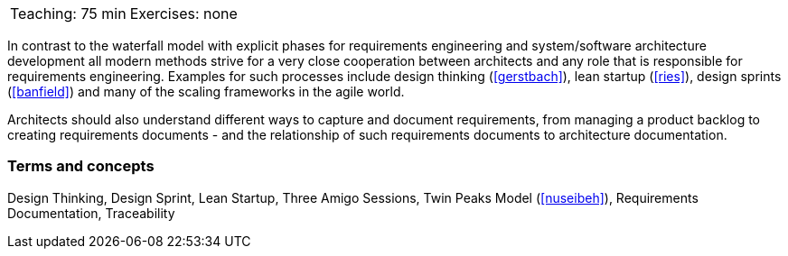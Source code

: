 

// tag::DE[]
// end::DE[]

// tag::EN[]

|===
| Teaching: 75 min | Exercises: none
|===

In contrast to the waterfall model with explicit phases for requirements engineering and system/software architecture development all modern methods strive for a very close cooperation between architects and any role that is responsible for requirements engineering.
Examples for such processes include design thinking (<<gerstbach>>), lean startup (<<ries>>), design sprints (<<banfield>>) and many of the scaling frameworks in the agile world.

Architects should also understand different ways to capture and document requirements, from managing a product backlog to creating requirements documents - and the relationship of such requirements documents to architecture documentation.

=== Terms and concepts

Design Thinking, Design Sprint, Lean Startup, Three Amigo Sessions, Twin Peaks Model (<<nuseibeh>>), Requirements Documentation, Traceability

// end::EN[]


